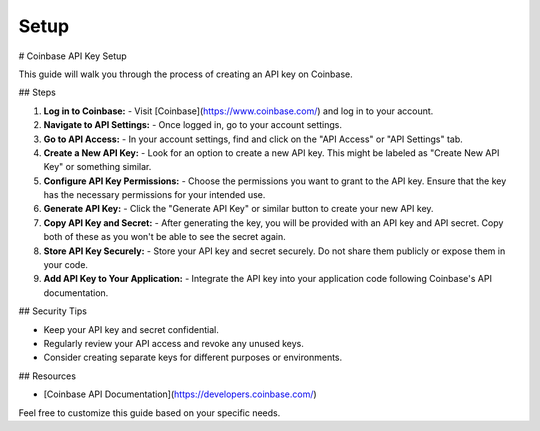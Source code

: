 **Setup** 
============================================

# Coinbase API Key Setup

This guide will walk you through the process of creating an API key on Coinbase.

## Steps

1. **Log in to Coinbase:**
   - Visit [Coinbase](https://www.coinbase.com/) and log in to your account.

2. **Navigate to API Settings:**
   - Once logged in, go to your account settings.

3. **Go to API Access:**
   - In your account settings, find and click on the "API Access" or "API Settings" tab.

4. **Create a New API Key:**
   - Look for an option to create a new API key. This might be labeled as "Create New API Key" or something similar.

5. **Configure API Key Permissions:**
   - Choose the permissions you want to grant to the API key. Ensure that the key has the necessary permissions for your intended use.

6. **Generate API Key:**
   - Click the "Generate API Key" or similar button to create your new API key.

7. **Copy API Key and Secret:**
   - After generating the key, you will be provided with an API key and API secret. Copy both of these as you won't be able to see the secret again.

8. **Store API Key Securely:**
   - Store your API key and secret securely. Do not share them publicly or expose them in your code.

9. **Add API Key to Your Application:**
   - Integrate the API key into your application code following Coinbase's API documentation.

## Security Tips

- Keep your API key and secret confidential.
- Regularly review your API access and revoke any unused keys.
- Consider creating separate keys for different purposes or environments.

## Resources

- [Coinbase API Documentation](https://developers.coinbase.com/)

Feel free to customize this guide based on your specific needs.
